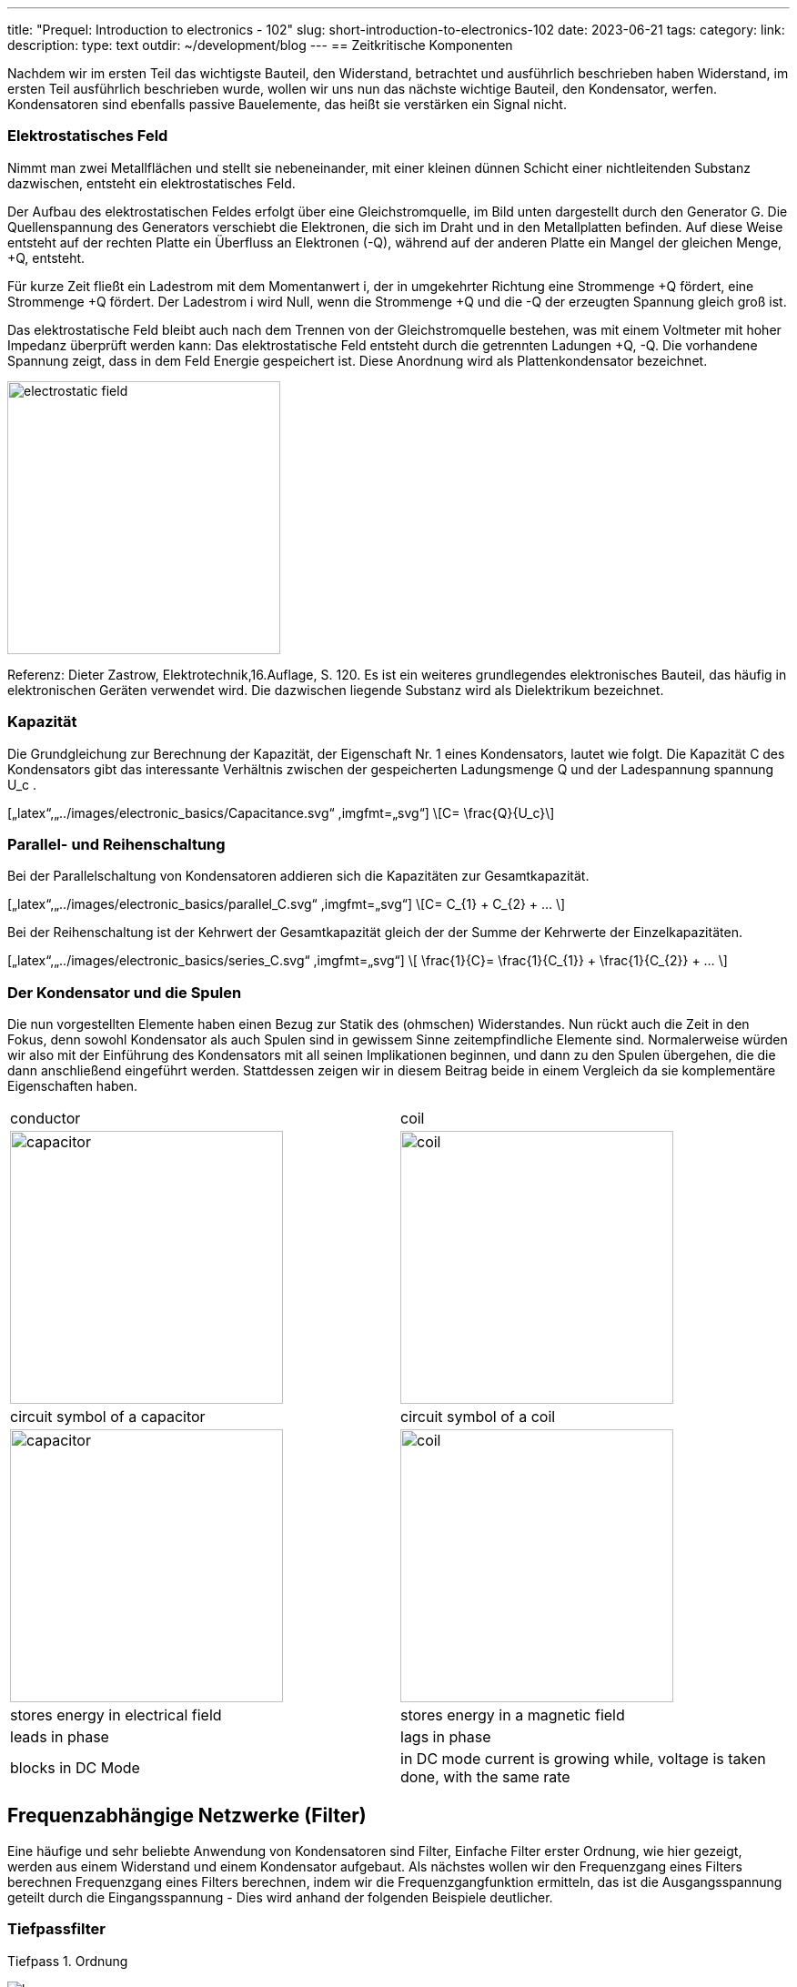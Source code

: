 ---
title: "Prequel: Introduction to electronics - 102"
slug: short-introduction-to-electronics-102
date: 2023-06-21
tags:
category:
link:
description:
type: text
outdir: ~/development/blog
---
== Zeitkritische Komponenten

Nachdem wir im ersten Teil das wichtigste Bauteil, den Widerstand, betrachtet und ausführlich beschrieben haben
Widerstand, im ersten Teil ausführlich beschrieben wurde, wollen wir uns nun das nächste wichtige
Bauteil, den Kondensator, werfen. Kondensatoren sind ebenfalls passive Bauelemente, das heißt
sie verstärken ein Signal nicht.


=== Elektrostatisches Feld
Nimmt man zwei Metallflächen und stellt sie nebeneinander, mit einer kleinen dünnen Schicht einer nichtleitenden
Substanz dazwischen, entsteht ein elektrostatisches Feld.

Der Aufbau des elektrostatischen Feldes erfolgt über eine Gleichstromquelle, im Bild unten dargestellt durch den Generator G.
Die Quellenspannung des Generators verschiebt die Elektronen, die sich im Draht und in den Metallplatten befinden.
Auf diese Weise entsteht auf der rechten Platte ein Überfluss an Elektronen (-Q), während auf der anderen Platte ein Mangel
der gleichen Menge, +Q, entsteht.

Für kurze Zeit fließt ein Ladestrom mit dem Momentanwert i, der in umgekehrter Richtung eine Strommenge +Q fördert,
eine Strommenge +Q fördert. Der Ladestrom i wird Null, wenn die Strommenge +Q und die -Q der erzeugten Spannung gleich groß ist.

Das elektrostatische Feld bleibt auch nach dem Trennen von der Gleichstromquelle bestehen, was mit einem Voltmeter mit hoher Impedanz überprüft werden kann: Das elektrostatische Feld entsteht durch die getrennten Ladungen
+Q, -Q. Die vorhandene Spannung zeigt, dass in dem Feld Energie gespeichert ist. Diese Anordnung wird als Plattenkondensator bezeichnet.


image:../images/electronic_basics/electrostatic_field.svg[width=300]


Referenz: Dieter Zastrow, Elektrotechnik,16.Auflage, S. 120.
Es ist ein weiteres grundlegendes elektronisches Bauteil, das häufig
in elektronischen Geräten verwendet wird. Die dazwischen liegende Substanz wird als Dielektrikum bezeichnet.


=== Kapazität
Die Grundgleichung zur Berechnung der Kapazität, der Eigenschaft Nr. 1 eines Kondensators, lautet wie folgt.
Die Kapazität C des Kondensators gibt das interessante Verhältnis zwischen der gespeicherten Ladungsmenge Q und der Ladespannung
spannung U_c .

[„latex“,„../images/electronic_basics/Capacitance.svg“ ,imgfmt=„svg“]
\[C= \frac{Q}{U_c}\]


=== Parallel- und Reihenschaltung

Bei der Parallelschaltung von Kondensatoren addieren sich die Kapazitäten zur Gesamtkapazität.

[„latex“,„../images/electronic_basics/parallel_C.svg“ ,imgfmt=„svg“]
\[C= C_{1} + C_{2} + ... \]

Bei der Reihenschaltung ist der Kehrwert der Gesamtkapazität gleich der
der Summe der Kehrwerte der Einzelkapazitäten.

[„latex“,„../images/electronic_basics/series_C.svg“ ,imgfmt=„svg“]
\[ \frac{1}{C}= \frac{1}{C_{1}} + \frac{1}{C_{2}} + ... \]

=== Der Kondensator und die Spulen

Die nun vorgestellten Elemente haben einen Bezug zur Statik des (ohmschen) Widerstandes.
Nun rückt auch die Zeit in den Fokus, denn sowohl Kondensator als auch Spulen sind in gewissem Sinne zeitempfindliche
Elemente sind.
Normalerweise würden wir also mit der Einführung des Kondensators mit all seinen Implikationen beginnen, und dann zu den Spulen übergehen, die
die dann anschließend eingeführt werden. Stattdessen zeigen wir in diesem Beitrag beide in einem Vergleich
da sie komplementäre Eigenschaften haben.

[width="100%" cols="a,a"]
|=====
| conductor | coil
| image:../images/electronic_basics/capacitor.svg[width="300px"]
| image:../images/electronic_basics/coil.svg[width="300px"]
| circuit symbol of a capacitor | circuit symbol of a coil
| image:../images/electronic_basics/capacitor.jpg[width="300px"]
| image:../images/electronic_basics/coil.jpg[width="300px"]
| stores energy in electrical field | stores energy in a magnetic field
| leads in phase | lags in phase
| blocks in DC Mode | in DC mode current is growing while, voltage is taken done, with the same rate
|
|=====

////
- Aufbau Kondensator
- Kondensator im Gleichstromkreis
- RC-Glieder
////
== Frequenzabhängige Netzwerke (Filter)

Eine häufige und sehr beliebte Anwendung von Kondensatoren sind Filter,
Einfache Filter erster Ordnung, wie hier gezeigt, werden aus
einem Widerstand und einem Kondensator aufgebaut. Als nächstes wollen wir den Frequenzgang eines Filters berechnen
Frequenzgang eines Filters berechnen, indem wir die Frequenzgangfunktion ermitteln,
das ist die Ausgangsspannung geteilt durch die Eingangsspannung -
Dies wird anhand der folgenden Beispiele deutlicher.


=== Tiefpassfilter
Tiefpass 1. Ordnung

image:../images/electronic_basics/lowpass.svg[width=„400px“]

Frequenzgang

[„latex“, „../images/electronic_basics/lowpass_fr.svg“, imgfmt=„svg“]
\[ H(\omega) = \frac{U_{out}}{U_{in}} = \frac{(1/j\omega C)}{(R+ 1/j \omega C)} = \frac{(1/j\omega C)\cdot j \omega C}{(R+ 1/j \omega C) \cdot j \omega C } =
\frac{1}{1+ j\omega RC } = \frac{1}{1+ j \omega/ \omega_g}\]

Grenzfrequenz (mit Beispielwerten von R=1kOhm, C= 1µF)
[„latex“, „../images/electronic_basics/cutoff_fr.svg“, imgfmt=„svg“]
\[ \omega_g = \frac{1}{RC} = \frac{1}{1 \cdot 10^3 \cdot 1 \cdot 10^6}= 10^3= 1000 \cdot 1/s\]

image:../images/electronic_basics/lowpass_bode_diagram.svg[width=„1250px“]

Um das Bode-Diagramm für den oben gezeigten Tiefpass zu erzeugen, brauchen wir eine Hilfe,
Dazu installieren Sie bitte mit dem folgenden Befehl matplotlib:

'''
pip install matplotlib

'''
und führen folgendes python-Skript aus:


[source,python]
----
{{<highlight python>}}
import matplotlib.pyplot as plt
import numpy as np

# Define the transfer function of a first-order low-pass filter
def lowpass_first_order(frequency, cutoff_frequency):
    return 1 / np.sqrt(1 + (frequency / cutoff_frequency)**2)

# Frequency range for the Bode diagram (logarithmic scale)
frequency = np.logspace(0, 6, 1000)  # From 10^0 to 10^6 Hertz

# Cutoff frequency of the low-pass filter
cutoff_frequency = 1000  # Example value - You can set your own value here

# Calculate the gain in decibels (20 * log10(Amplitude))
gain_db = 20 * np.log10(lowpass_first_order(frequency, cutoff_frequency))

# Calculate the phase response in degrees (angle)
phase_deg = np.degrees(np.arctan(-frequency / cutoff_frequency))

# Create the Bode diagram with both gain and phase
plt.figure(figsize=(10, 6))

# Gain plot (magnitude)
plt.subplot(2, 1, 1)
plt.semilogx(frequency, gain_db, label='Gain (dB)')
plt.ylabel('Gain (dB)')
plt.title('Bode Diagram of a First-Order Low-Pass Filter')
plt.grid(which='both', axis='both', linestyle='--')
plt.legend()

# Phase plot
plt.subplot(2, 1, 2)
plt.semilogx(frequency, phase_deg, label='Phase (degrees)')
plt.xlabel('Frequency (Hz)')
plt.ylabel('Phase (degrees)')
plt.grid(which='both', axis='both', linestyle='--')
plt.legend()

plt.tight_layout()

# Save the Bode diagram as an SVG file
plt.savefig('lowpass_bode_phase.svg', format='svg')

# Optionally, display the Bode diagram
plt.show()
{{</highlight>}}
----

=== Highpass Filter
1.order highpass

image:../images/electronic_basics/highpass.svg[width="400px"]

frequency response

["latex", "../images/electronic_basics/highpass_fr.svg", imgfmt="svg"]
\[ H(\omega) = \frac{U_{out}}{U_{in}} = \frac{R}{R+ 1/j\omega C} = \frac{j \omega C}{1+ j \omega RC} =
\frac{j\omega / \omega_g}{1+ j\omega/ \omega_g}\]

cutoff frequency (with example values of R=1kOhm, C= 1µF)

////
["latex", "../images/electronic_basics/cutoff_fr.svg", imgfmt="svg"]
\[ \omega_g = \frac{1}{RC} = \frac{1}{1 \cdot 10^3 \cdot 1 \cdot 10^6}= 10^3= 1000 \cdot 1/s\]
////




image:../images/electronic_basics/highpass_bode_diagram.svg[width="1250px"]

And here again the python script, this time for the high-pass:
Und hier widerun ein python Skript, dieses mal für den Hochpass

[source,python]
----
{{<highlight python>}}
import matplotlib.pyplot as plt
import numpy as np

# Define the transfer function of a first-order high-pass filter
def highpass_first_order(frequency, cutoff_frequency):
    return frequency / np.sqrt(1 + (frequency / cutoff_frequency)**2)

# Frequency range for the Bode diagram (logarithmic scale)
frequency = np.logspace(0, 6, 1000)  # From 10^0 to 10^6 Hertz

# Cutoff frequency of the high-pass filter
cutoff_frequency = 1000  # Example value - You can set your own value here

# Calculate the gain in decibels (20 * log10(Amplitude))
gain_db = 20 * np.log10(highpass_first_order(frequency, cutoff_frequency))

# Calculate the phase response in degrees (angle)
phase_deg = np.degrees(np.arctan(frequency / cutoff_frequency))

# Create the Bode diagram with both gain and phase
plt.figure(figsize=(10, 6))

# Gain plot (magnitude)
plt.subplot(2, 1, 1)
plt.semilogx(frequency, gain_db, label='Gain (dB)')
plt.ylabel('Gain (dB)')
plt.title('Bode Diagram of a First-Order High-Pass Filter')
plt.grid(which='both', axis='both', linestyle='--')
plt.legend()

# Phase plot
plt.subplot(2, 1, 2)
plt.semilogx(frequency, phase_deg, label='Phase (degrees)')
plt.xlabel('Frequency (Hz)')
plt.ylabel('Phase (degrees)')
plt.grid(which='both', axis='both', linestyle='--')
plt.legend()

plt.tight_layout()

# Save the Bode diagram as an SVG file
plt.savefig('highpass_bode_diagram.svg', format='svg')

# Optionally, display the Bode diagram
plt.show()

{{</highlight>}}
----
